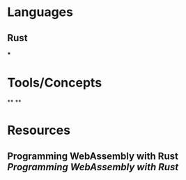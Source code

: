 * Languages
:PROPERTIES:
:collapsed: true
:END:
** Rust
***
* Tools/Concepts
:PROPERTIES:
:collapsed: true
:END:
**
**
* Resources
:PROPERTIES:
:END:
** Programming WebAssembly with Rust [[Programming WebAssembly with Rust]]
